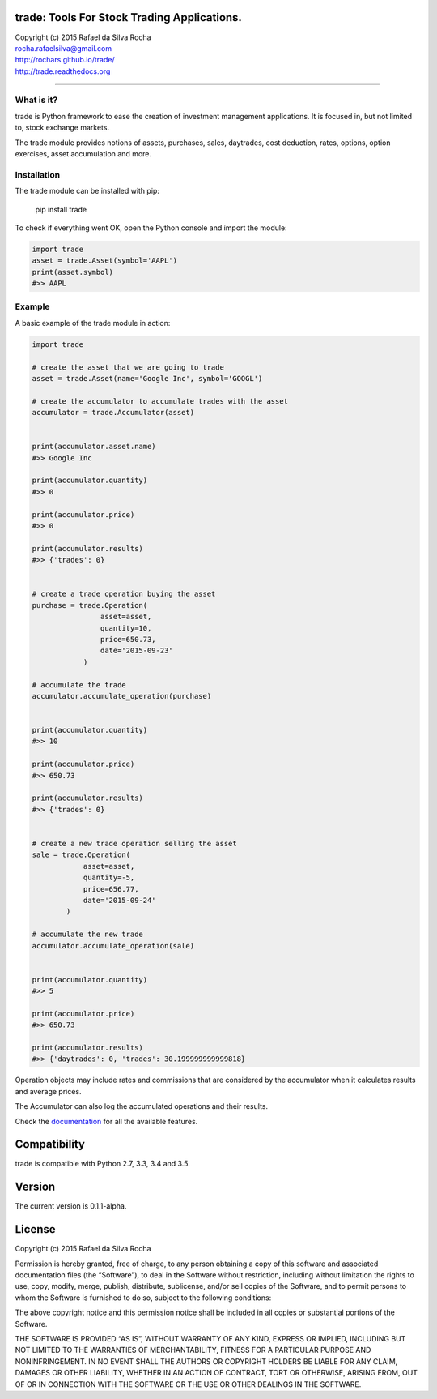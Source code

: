 trade: Tools For Stock Trading Applications.
============================================

| Copyright (c) 2015 Rafael da Silva Rocha
| rocha.rafaelsilva@gmail.com
| http://rochars.github.io/trade/
| http://trade.readthedocs.org

--------------

|Build| |Coverage Status| |Documentation| |License| |Python Versions|

What is it?
-----------
trade is Python framework to ease the creation of investment management
applications. It is focused in, but not limited to, stock exchange markets.

The trade module provides notions of assets, purchases, sales, daytrades,
cost deduction, rates, options, option exercises, asset accumulation and more.

Installation
------------

The trade module can be installed with pip:

    pip install trade

To check if everything went OK, open the Python console and import the
module:

.. code:: python

    import trade
    asset = trade.Asset(symbol='AAPL')
    print(asset.symbol)
    #>> AAPL

Example
-------

A basic example of the trade module in action:

.. code:: python

    import trade

    # create the asset that we are going to trade
    asset = trade.Asset(name='Google Inc', symbol='GOOGL')

    # create the accumulator to accumulate trades with the asset
    accumulator = trade.Accumulator(asset)


    print(accumulator.asset.name)
    #>> Google Inc

    print(accumulator.quantity)
    #>> 0

    print(accumulator.price)
    #>> 0

    print(accumulator.results)
    #>> {'trades': 0}


    # create a trade operation buying the asset
    purchase = trade.Operation(
                    asset=asset,
                    quantity=10,
                    price=650.73,
                    date='2015-09-23'
                )

    # accumulate the trade
    accumulator.accumulate_operation(purchase)


    print(accumulator.quantity)
    #>> 10

    print(accumulator.price)
    #>> 650.73

    print(accumulator.results)
    #>> {'trades': 0}


    # create a new trade operation selling the asset
    sale = trade.Operation(
                asset=asset,
                quantity=-5,
                price=656.77,
                date='2015-09-24'
            )

    # accumulate the new trade
    accumulator.accumulate_operation(sale)


    print(accumulator.quantity)
    #>> 5

    print(accumulator.price)
    #>> 650.73

    print(accumulator.results)
    #>> {'daytrades': 0, 'trades': 30.199999999999818}

Operation objects may include rates and commissions that are considered
by the accumulator when it calculates results and average prices.

The Accumulator can also log the accumulated operations and their
results.

Check the `documentation`_ for all the available features.

Compatibility
=============

trade is compatible with Python 2.7, 3.3, 3.4 and 3.5.

Version
=======

The current version is 0.1.1-alpha.

License
=======

Copyright (c) 2015 Rafael da Silva Rocha

Permission is hereby granted, free of charge, to any person obtaining a
copy of this software and associated documentation files (the
“Software”), to deal in the Software without restriction, including
without limitation the rights to use, copy, modify, merge, publish,
distribute, sublicense, and/or sell copies of the Software, and to
permit persons to whom the Software is furnished to do so, subject to
the following conditions:

The above copyright notice and this permission notice shall be included
in all copies or substantial portions of the Software.

THE SOFTWARE IS PROVIDED “AS IS”, WITHOUT WARRANTY OF ANY KIND, EXPRESS
OR IMPLIED, INCLUDING BUT NOT LIMITED TO THE WARRANTIES OF
MERCHANTABILITY, FITNESS FOR A PARTICULAR PURPOSE AND NONINFRINGEMENT.
IN NO EVENT SHALL THE AUTHORS OR COPYRIGHT HOLDERS BE LIABLE FOR ANY
CLAIM, DAMAGES OR OTHER LIABILITY, WHETHER IN AN ACTION OF CONTRACT,
TORT OR OTHERWISE, ARISING FROM, OUT OF OR IN CONNECTION WITH THE
SOFTWARE OR THE USE OR OTHER DEALINGS IN THE SOFTWARE.

.. _documentation: http://trade.readthedocs.org

.. |Build| image:: https://api.travis-ci.org/rochars/trade.png
   :target: https://travis-ci.org/rochars/trade
.. |Coverage Status| image:: https://coveralls.io/repos/rochars/trade/badge.svg?branch=master&service=github
   :target: https://coveralls.io/github/rochars/trade?branch=master
.. |Documentation| image:: https://readthedocs.org/projects/trade/badge/
   :target: http://trade.readthedocs.org/en/latest/
.. |License| image:: https://img.shields.io/pypi/l/trade.png
   :target: https://opensource.org/licenses/MIT
.. |Python Versions| image:: https://img.shields.io/pypi/pyversions/trade.png
   :target: https://pypi.python.org/pypi/trade/
